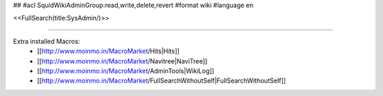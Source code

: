 ##
#acl SquidWikiAdminGroup:read,write,delete,revert
#format wiki
#language en

<<FullSearch(title:SysAdmin/)>>

----

Extra installed Macros:
 * [[http://www.moinmo.in/MacroMarket/Hits|Hits]]
 * [[http://www.moinmo.in/MacroMarket/Navitree|NaviTree]]
 * [[http://www.moinmo.in/MacroMarket/AdminTools|WikiLog]]
 * [[http://www.moinmo.in/MacroMarket/FullSearchWithoutSelf|FullSearchWithoutSelf]]
